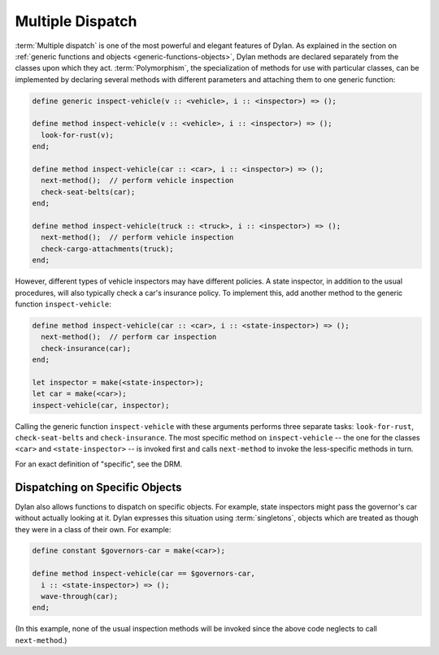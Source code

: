 *****************
Multiple Dispatch
*****************

:term:`Multiple dispatch` is one of the most powerful
and elegant features of Dylan. As explained in the section on
:ref:`generic functions and objects <generic-functions-objects>`,
Dylan methods are declared separately from the classes upon which they
act.  :term:`Polymorphism`, the specialization of methods
for use with particular classes, can be implemented by declaring several
methods with different parameters and attaching them to one generic
function:

.. code-block:: dylan

    define generic inspect-vehicle(v :: <vehicle>, i :: <inspector>) => ();

    define method inspect-vehicle(v :: <vehicle>, i :: <inspector>) => ();
      look-for-rust(v);
    end;

    define method inspect-vehicle(car :: <car>, i :: <inspector>) => ();
      next-method();  // perform vehicle inspection
      check-seat-belts(car);
    end;

    define method inspect-vehicle(truck :: <truck>, i :: <inspector>) => ();
      next-method();  // perform vehicle inspection
      check-cargo-attachments(truck);
    end;

However, different types of vehicle inspectors may have different
policies. A state inspector, in addition to the usual procedures, will
also typically check a car's insurance policy. To implement this, add
another method to the generic function ``inspect-vehicle``:

.. code-block:: dylan

    define method inspect-vehicle(car :: <car>, i :: <state-inspector>) => ();
      next-method();  // perform car inspection
      check-insurance(car);
    end;

    let inspector = make(<state-inspector>);
    let car = make(<car>);
    inspect-vehicle(car, inspector);

Calling the generic function ``inspect-vehicle``
with these arguments performs three separate tasks:
``look-for-rust``, ``check-seat-belts`` and
``check-insurance``. The most specific method on
``inspect-vehicle`` -- the one for the classes
``<car>`` and ``<state-inspector>`` -- is invoked first
and calls ``next-method`` to invoke the less-specific methods in turn.

For an exact definition of "specific", see the DRM.

Dispatching on Specific Objects
===============================

Dylan also allows functions to dispatch on specific objects. For
example, state inspectors might pass the governor's car without
actually looking at it. Dylan expresses this situation using
:term:`singletons`, objects which are treated as
though they were in a class of their own. For example:

.. code-block:: dylan

    define constant $governors-car = make(<car>);

    define method inspect-vehicle(car == $governors-car,
      i :: <state-inspector>) => ();
      wave-through(car);
    end;

(In this example, none of the usual inspection methods will be
invoked since the above code neglects to call ``next-method``.)
